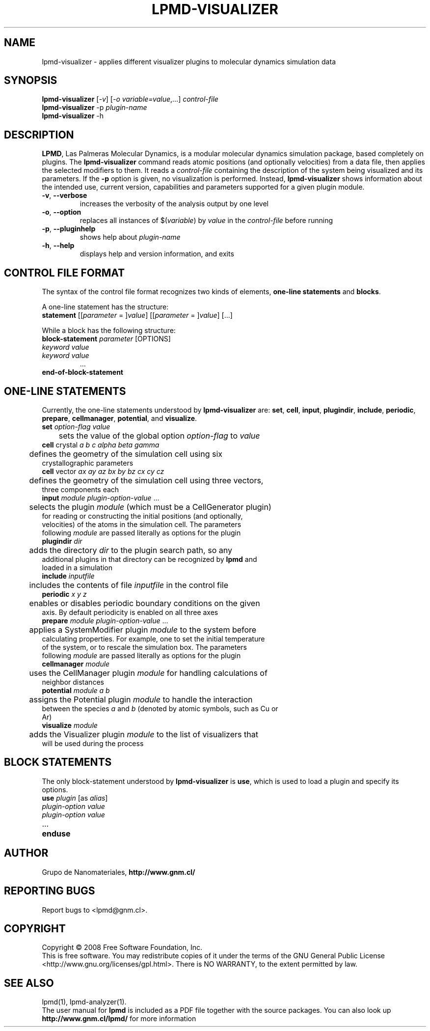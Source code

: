 .TH "LPMD-VISUALIZER" "1" "0.5" "GNM" "LPMD User's Reference Manual"
.SH "NAME"
lpmd\-visualizer \- applies different visualizer plugins to molecular dynamics simulation data
.SH "SYNOPSIS"
.B lpmd\-visualizer
[\fI\-v\fR] [\fI\-o variable=value\fR,...] \fIcontrol\-file\fR
.br 
.B lpmd\-visualizer
\-p \fIplugin\-name\fR
.br 
.B lpmd\-visualizer
\-h
.SH "DESCRIPTION"
.PP 
\fBLPMD\fR, Las Palmeras Molecular Dynamics, is a modular molecular dynamics simulation package, 
based completely on plugins. 
The \fBlpmd\-visualizer\fR command reads atomic positions (and optionally velocities) from a data file, then applies the selected modifiers to them. It reads a \fIcontrol\-file\fR containing the description of the system being visualized and its parameters.
If the \fB\-p\fR option is given, no visualization is performed. Instead, \fBlpmd\-visualizer\fR shows information about the intended use, current version, capabilities and parameters supported for a given plugin module.
.TP 
\fB\-v\fR, \fB\-\-verbose\fR
increases the verbosity of the analysis output by one level
.TP 
\fB\-o\fR, \fB\-\-option\fR
replaces all instances of $(\fIvariable\fR) by \fIvalue\fR in the \fIcontrol\-file\fR before running
.TP 
\fB\-p\fR, \fB\-\-pluginhelp\fR
shows help about \fIplugin\-name\fR
.TP 
\fB\-h\fR, \fB\-\-help\fR
displays help and version information, and exits
.SH "CONTROL FILE FORMAT"
.PP 
The syntax of the control file format recognizes two kinds of elements, \fBone\-line statements\fR and \fBblocks\fR. 

.PP 
A one\-line statement has the structure:
.TP 
\fBstatement\fR [[\fIparameter\fR = ]\fIvalue\fR] [[\fIparameter\fR = ]\fIvalue\fR] [...]

.PP 
While a block has the following structure:
.TP 
\fBblock\-statement\fR \fIparameter\fR [OPTIONS]
.TP 
   \fIkeyword\fR \fIvalue\fR
.TP 
   \fIkeyword\fR \fIvalue\fR
   ...
.TP 
\fBend\-of\-block\-statement\fR
.SH "ONE-LINE STATEMENTS"
.PP 
Currently, the one\-line statements understood by \fBlpmd\-visualizer\fR are: \fBset\fR, \fBcell\fR, 
\fBinput\fR, \fBplugindir\fR, \fBinclude\fR, \fBperiodic\fR, \fBprepare\fR, \fBcellmanager\fR, \fBpotential\fR, and \fBvisualize\fR.

.TP 
\fBset\fR \fIoption\-flag\fR \fIvalue\fR
.TP 
	sets the value of the global option \fIoption\-flag\fR to \fIvalue\fR  

.TP 
\fBcell\fR crystal \fIa\fR \fIb\fR \fIc\fR \fIalpha\fR \fIbeta\fR \fIgamma\fR
.TP 
	defines the geometry of the simulation cell using six crystallographic parameters

.TP 
\fBcell\fR vector \fIax\fR \fIay\fR \fIaz\fR \fIbx\fR \fIby\fR \fIbz\fR \fIcx\fR \fIcy\fR \fIcz\fR
.TP 
	defines the geometry of the simulation cell using three vectors, three components each

.TP 
\fBinput\fR \fImodule\fR \fIplugin\-option\-value\fR ... 
.TP 
	selects the plugin \fImodule\fR (which must be a CellGenerator plugin) for reading or constructing the initial positions (and optionally, velocities) of the atoms in the simulation cell. The parameters following \fImodule\fR are passed literally as options for the plugin

.TP 
\fBplugindir\fR \fIdir\fR
.TP 
	adds the directory \fIdir\fR to the plugin search path, so any additional plugins in that directory can be recognized by \fBlpmd\fR and loaded in a simulation

.TP 
\fBinclude\fR \fIinputfile\fR
.TP 
	includes the contents of file \fIinputfile\fR in the control file

.TP 
\fBperiodic\fR \fIx\fR \fIy\fR \fIz\fR
.TP 
	enables or disables periodic boundary conditions on the given axis. By default periodicity is enabled on all three axes

.TP 
\fBprepare\fR \fImodule\fR \fIplugin\-option\-value\fR ...
.TP 
	applies a SystemModifier plugin \fImodule\fR to the system before calculating properties. For example, one to set the initial temperature of the system, or to rescale the simulation box. The parameters following \fImodule\fR are passed literally as options for the plugin

.TP 
\fBcellmanager\fR \fImodule\fR
.TP 
	uses the CellManager plugin \fImodule\fR for handling calculations of neighbor distances

.TP 
\fBpotential\fR \fImodule\fR \fIa\fR \fIb\fR
.TP 
	assigns the Potential plugin \fImodule\fR to handle the interaction between the species \fIa\fR and \fIb\fR (denoted by atomic symbols, such as Cu or Ar)

.TP 
\fBvisualize\fR \fImodule\fR
.TP 
	adds the Visualizer plugin \fImodule\fR to the list of visualizers that will be used during the process 
.SH "BLOCK STATEMENTS"
.PP 
The only block\-statement understood by \fBlpmd\-visualizer\fR is \fBuse\fR, which is used to load a plugin and specify its options.

.TP 
\fBuse\fR \fIplugin\fR [as \fIalias\fR]
.TP 
   \fIplugin\-option\fR \fIvalue\fR
.TP 
   \fIplugin\-option\fR \fIvalue\fR
.TP 
   ...
.TP 
\fBenduse\fR

.SH "AUTHOR"
Grupo de Nanomateriales, 
.B http://www.gnm.cl/
.SH "REPORTING BUGS"
Report bugs to <lpmd@gnm.cl>.
.SH "COPYRIGHT"
Copyright \(co 2008 Free Software Foundation, Inc.
.br 
This is free software.  You may redistribute copies of it under the terms of
the GNU General Public License <http://www.gnu.org/licenses/gpl.html>.
There is NO WARRANTY, to the extent permitted by law.
.SH "SEE ALSO"
lpmd(1), lpmd\-analyzer(1).
.br 
.br 
The user manual for
.B lpmd
is included as a PDF file together with the source packages.
You can also look up 
.B http://www.gnm.cl/lpmd/
for more information
